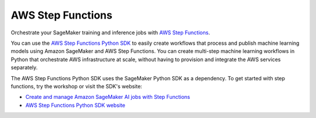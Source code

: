 ##################
AWS Step Functions
##################

Orchestrate your SageMaker training and inference jobs with `AWS Step Functions <https://docs.aws.amazon.com/step-functions/latest/dg/welcome.html>`__.

You can use the `AWS Step Functions Python SDK <https://aws-step-functions-data-science-sdk.readthedocs.io/en/stable/>`__ to easily create workflows that process and publish machine learning models using Amazon SageMaker and AWS Step Functions.
You can create multi-step machine learning workflows in Python that orchestrate AWS infrastructure at scale,
without having to provision and integrate the AWS services separately.

The AWS Step Functions Python SDK uses the SageMaker Python SDK as a dependency.
To get started with step functions, try the workshop or visit the SDK's website:

* `Create and manage Amazon SageMaker AI jobs with Step Functions <https://docs.aws.amazon.com/step-functions/latest/dg/connect-sagemaker.html>`__
* `AWS Step Functions Python SDK website <https://aws-step-functions-data-science-sdk.readthedocs.io/en/stable/>`__
